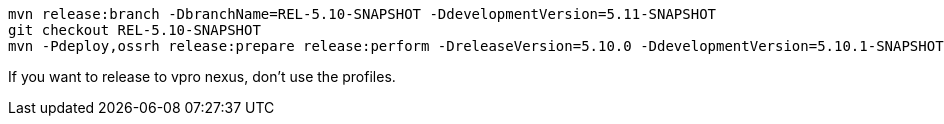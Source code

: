 [source,bash]
----
mvn release:branch -DbranchName=REL-5.10-SNAPSHOT -DdevelopmentVersion=5.11-SNAPSHOT
git checkout REL-5.10-SNAPSHOT
mvn -Pdeploy,ossrh release:prepare release:perform -DreleaseVersion=5.10.0 -DdevelopmentVersion=5.10.1-SNAPSHOT
----

If you want to release to vpro nexus, don't use the profiles.
